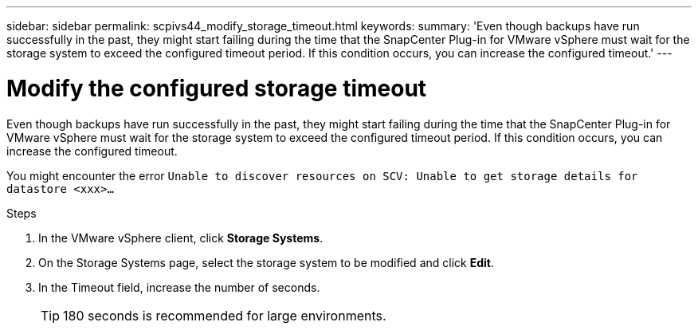 ---
sidebar: sidebar
permalink: scpivs44_modify_storage_timeout.html
keywords:
summary: 'Even though backups have run successfully in the past, they might start failing during the time that the SnapCenter Plug-in for VMware vSphere must wait for the storage system to exceed the configured timeout period. If this condition occurs, you can increase the configured timeout.'
---

= Modify the configured storage timeout
:hardbreaks:
:nofooter:
:icons: font
:linkattrs:
:imagesdir: ./media/

[.lead]
Even though backups have run successfully in the past, they might start failing during the time that the SnapCenter Plug-in for VMware vSphere must wait for the storage system to exceed the configured timeout period. If this condition occurs, you can increase the configured timeout.

You might encounter the error `Unable to discover resources on SCV: Unable to get storage details for datastore <xxx>…`

.Steps

. In the VMware vSphere client, click *Storage Systems*.
. On the Storage Systems page, select the storage system to be modified and click *Edit*.
. In the Timeout field, increase the number of seconds.
+
[TIP]
180 seconds is recommended for large environments.
